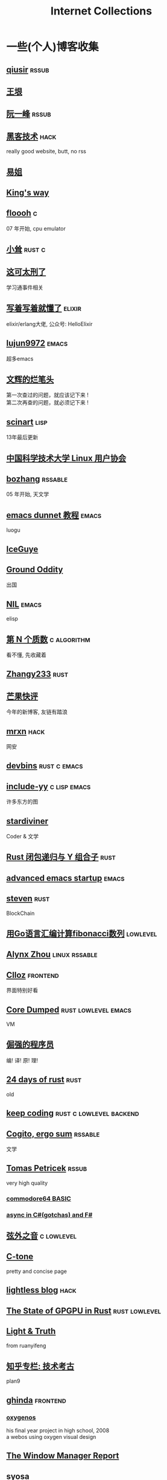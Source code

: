 #+STARTUP: indent
#+TAGS: elixir(e) rust(r) c(c) lisp(l)
#+TAGS: lowlevel(w) frontend(f) backend(b) emacs(m) hack(h) algorithm(a) linux(x)
#+TAGS: rssable(s) rssub(u)
#+OPTIONS: \n:t
#+OPTIONS: toc:nil
#+OPTIONS: ^:{}

#+TITLE: Internet Collections

* 一些(个人)博客收集
** [[http://www.qiusir.com/][qiusir]]                                                            :rssub:
** [[http://www.yinwang.org/][王垠]]
** [[http://ruanyifeng.com/blog/][阮一峰]]                                                            :rssub:
** [[http://www.hackdig.com/][黑客技术]]                                                           :hack:
really good website, butt, no rss
** [[https://shakaianee.top/][易姐]]
** [[https://blog.stdio.io/1385][King's way]]
** [[https://floooh.github.io/2021/12/17/cycle-stepped-z80.html][floooh]]                                                                :c:
07 年开始, cpu emulator
** [[https://xiaosong.fun/][小耸]]                                                             :rust:c:
** [[https://piaogewala.ga/][这可太刑了]]
学习通事件相关
** [[https://www.cnblogs.com/zhongwencool/][写着写着就懂了]]                                                   :elixir:
elixir/erlang大佬, 公众号: HelloElixir
** [[http://blog.lujun9972.win/emacs-document/][lujun9972]]                                                         :emacs:
超多emacs
** [[https://www.wenhui.space/][文辉的烂笔头]]
第一次查过的问题，就应该记下来 !
第二次再查的问题，就必须记下来 !
** [[http://scinart.is-programmer.com/][scinart]]                                                            :lisp:
13年最后更新
** [[https://lug.ustc.edu.cn/][中国科学技术大学 Linux 用户协会]]
** [[http://bzhang.lamost.org/website/][bozhang]]                                                         :rssable:
05 年开始, 天文学
** [[https://www.luogu.com.cn/blog/ivystorm/emacs-adventuredunnet-tong-guan-jiao-cheng][emacs dunnet 教程]]                                                 :emacs:
luogu
** [[https://iceguye.com/blog][IceGuye]]
** [[http://jujuba.me/][Ground Oddity]]
出国
** [[https://cireu.github.io/][NIL]]                                                               :emacs:
elisp
** [[https://www.cnblogs.com/zjjws/p/13346020.html][第 N 个质数]]                                                 :c:algorithm:
看不懂, 先收藏着
** [[https://www.coder.rs/][Zhangy233]]                                                          :rust:
** [[https://blog.bluemangoo.net/][芒果快评]]
今年的新博客, 友链有踏浪
** [[https://mrxn.net/][mrxn]]                                                               :hack:
网安
** [[https://devbins.github.io/page][devbins]]                                                    :rust:c:emacs:
** [[http://incf19.com/yynotes/][include-yy]]                                                 :c:lisp:emacs:
许多东方的图
** [[https://stardiviner.github.io/][stardiviner]]
Coder & 文学
** [[https://nihil.cc/posts/rust_closure_and_y/][Rust 闭包递归与 Y 组合子]]                                           :rust:
** [[https://blog.d46.us/advanced-emacs-startup/][advanced emacs startup]]                                            :emacs:
** [[https://stevenbai.top/][steven]]                                                             :rust:
BlockChain
** [[https://zhuanlan.zhihu.com/p/138719668][用Go语言汇编计算fibonacci数列]]                                  :lowlevel:
** [[https://sh.alynx.one/][Alynx Zhou]]                                                :linux:rssable:
** [[https://www.clloz.com/][Clloz]]                                                          :frontend:
界面特别好看
** [[https://coredumped.dev/][Core Dumped]]                                         :rust:lowlevel:emacs:
VM
** [[https://www.zhihu.com/column/c_1313110231912726528][倔强的程序员]]
编! 译! 原! 理!
** [[https://siciarz.net][24 days of rust]]                                                    :rust:
old
** [[https://liujiacai.net/][keep coding]]                                     :rust:c:lowlevel:backend:
** [[https://winsphinx.github.io/][Cogito, ergo sum]]                                                :rssable:
文学
** [[http://tomasp.net/][Tomas Petricek]]                                                    :rssub:
very high quality
*** [[http://tomasp.net/commodore64][commodore64 BASIC]]
*** [[http://tomasp.net/blog/csharp-async-gotchas.aspx][async in C#(gotchas) and F#]]
** [[http://www.xianwaizhiyin.net/][弦外之音]]                                                     :c:lowlevel:
** [[https://creamidea.github.io/][C-tone]]
pretty and concise page
** [[https://lightless.me/][lightless blog]]                                                     :hack:
** [[https://bheisler.github.io/post/state-of-gpgpu-in-rust/][The State of GPGPU in Rust]]                                :rust:lowlevel:
** [[https://liyafu.com][Light & Truth]]
from ruanyifeng
** [[https://www.zhihu.com/column/c_185117725][知乎专栏: 技术考古]]
plan9
** [[https://ghinda.net/][ghinda]]                                                         :frontend:
*** [[https://ghinda.net/oxygenos/][oxygenos]]
his final year project in high school, 2008
a webos using oxygen visual design
** [[https://www.gilesorr.com/wm/][The Window Manager Report]]
** [[https://collet66.web.fc2.com/][syosa]]
pixel art
** [[https://www.zhihu.com/column/roartalk][知乎专栏: 嘶吼RoarTalk]]                                             :hack:
回归最本质的信息安全
** [[https://litchipi.github.io/series/container_in_rust][Writing a container in Rust]]
** [[https://xeiaso.net/][Xe Iaso]]                                                           :rssub:
*** [[https://xeiaso.net/blog/v-vaporware-2019-06-23][V for Vaporware]]
** [[https://lantian.pub/][蓝天]]
大佬!
*** [[https://lantian.pub/article/chat/how-i-nuked-my-btrfs-partition.lantian/][我把硬盘换到了新电脑上，这是 Btrfs 上的数据发生的变化]]
[[https://lantian.pub/usr/uploads/202112/chubbyemu.jpg.thumb.png]]
*** [[https://lantian.pub/article/forward/foolish-code-typo.lantian/][最傻的代码错误：一个空格酿成的血案]]
*** [[https://lantian.pub/article/modify-website/static-build-tiny-docker-images.lantian/][静态编译制作微型 Docker 镜像]] [[https://lantian.pub/article/modify-website/4kb-infinite-sleep-docker-image.lantian/][制作只有 4KB 大小的永久挂起程序]]
*** [[https://lantian.pub/article/modify-website/serve-gopher-with-nginx.lantian/][用 nginx 建立 Gopher 网站]]
gopher://gopher.lantian.pub
** B
*** [[https://blog.yangmame.org/][yanemame]]
猴哥推荐的
*** [[https://evanmeek.github.io/][我不会编程]]
B站: 美味的樱桃菌
*** [[https://yaocc.cc/][CC]]                                                              :linux:
B站: 称呼我C先生
*** [[https://www.lunaixsky.com/][lunaixsky]]                                                  :c:lowlevel:
*** [[https://endlesspeak.gitee.io/][EndlessPeak]]                                                     :linux:
** shenjack/HWS
*** [[http://www.z.org.cn/][老网虫]]
*** [[https://blog.yang-qwq.ml][yang-qwq]]
*** [[http://blog.zhanganzhi.com/][zhanganzhi]]

* YouTube 收集(没有账号, 这就是我的收藏夹)
** Computer Science
*** [[https://youtu.be/gG00NgcdNEk][代码视频片头]]
java bad, python slow, nvidia fuck you, vi-sual studio, C艹 sucks
*** [[https://youtu.be/0rJ94rbdteE][Rust 让你感觉像个天才]]
*** [[https://youtu.be/nfF91Z6fqGk][CMD 登录B站]]
*** [[https://youtu.be/l0AmlU-4IRM][Rust aes加密]]
legacy
*** [[https://youtu.be/hmMtQe_mYr0][tsoding helloworld in c]]
*** [[https://www.youtube.com/playlist?list=RDCMUChl_NKOs1qqh_x7yJfaDpDw][Tantan 合集]]
Rust Graphics
*** [[https://www.youtube.com/playlist?list=PLSiFUSQSRYAOFwfP-aMzXJlWKVyIuWfPU][stack-based virtual machine(6 episode)]]
and [[https://youtu.be/cfPDeso3XwI][register-based(13 episode)]]
*** [[https://youtu.be/_uAMo-bXI5g][register virtual machine in rust, with memory visualization]]
*** [[https://www.youtube.com/playlist?list=PLpM-Dvs8t0VY73ytTCQqgvgCWttV3m8LM][tsoding virtual machine in C]] , [[https://dongdigua.github.io/tsoding_bm][some notes]]
*** [[https://youtu.be/Fq9chEBQMFE][what if I try to malloc too much memory]]
*** [[https://youtu.be/qF7dkrce-mQ][fireship bitcoin]]
大概是我见过最好的讲区块链的视频了, 除了...JS 啊啊啊
*** [[https://youtu.be/zJ-8DZhzBEE][what your favourite pl says about you]]
*** [[https://youtu.be/R00JE6QRbno][tsoding aoc 2020 day 12 in perl]]
0:20:50 pythonbulubulu~
*** [[https://youtu.be/ziXgdkTfmPU][tsoding irc client in ocaml]]
0:50 List.fold_left faster than fold_right, but haskell is opposite
1:00 I like ocaml, that's how python should look like,
     but ocaml itself is not ideal, you have to take ocaml and throw O away, and that's perfect
1:03 to be fair p___hub is more interesting than this, that's for sure, so let's use Makefile (instead of dune)
1:50 sexplib?
2:00 build own irc lib
2:14 "how many american server you have already hacked" - "I don't count them I'm sorry"
*** [[https://youtube.be/TLa2VqcGGEQ][CVE-2021-3156 sudo]]
*** [[https://youtu.be/x_R1DeZxGc0][Discover Vulnerabilities in Intel CPUs!]]
*** [[https://www.youtube.com/playlist?list=PL5--8gKSku15NSeLgrZX9hSEnqPTWoSJ0][DT: Privacy & Security]]
*** [[https://youtu.be/Utse8P_L8k0][ArcaOS: Modern OS/2 ]]
*** [[https://youtu.be/2--1ph-4IaY][shit express hacked]]
*** [[https://www.youtube.com/c/PowerCertAnimatedVideos][PowerCert Animated Videos]]
**** [[https://youtu.be/1z0ULvg_pW8][集线器，交换机和路由器的区别]]
**** [[https://youtu.be/pCcJFdYNamc][Default Gateway Explained]]
**** [[https://youtu.be/TIiQiw7fpsU][MAC Address Explained]]
**** [[https://youtu.be/6_giEv20En0][Subnets vs VLANs]]
*** [[https://youtu.be/S4E4yAktjug?t=998][How To Become Invisible Online # level 3]]
*** [[https://youtu.be/QxNsyrftJ8I][The Biggest Linux Security Mistakes]]
"Security is a journey, not a destination!"
*** [[https://youtu.be/pEfrdAtAmqk][Fireship: The Programming Iceberg]]
[[https://www.bilibili.com/video/BV15T411F7js][I translated it]]
*** [[https://youtu.be/yCgHoL9_ZiY][Is LTT Trolling The Linux Community?]]

** Math
*** [[https://youtu.be/KufsL2VgELo][Group Theory]]
*** [[https://youtu.be/3gyHKCDq1YA][p-adic Numbers: 2 ^ 10n]]

** Minecraft
*** [[https://youtu.be/VKydXD6Lr20][Mojang & Minecraft 开始衰落了吗?]]
*** [[https://youtu.be/Y9DIIh0s9cg][SciCraft Update Plans]]
*** [[https://youtu.be/m5S0gLgg2rs][Tantan: MC + Fez]]
*** [[https://www.youtube.com/playlist?list=PLhixgUqwRTjwvBI-hmbZ2rpkAl4lutnJG][Minecraft HACKED (LiveOverflow)]]

** ?
*** [[https://www.youtube.com/c/IceGuye][IceGuye aka 姑射冰尘]]
[[https://odysee.com/@IceGuye][on odysee(lbry)]]
*** [[https://www.youtube.com/playlist?list=PL5--8gKSku17duy2-GrOfQma5FwsKA9LC][DT: Odysee]]
*** [[https://youtu.be/IS5ycm7VfXg][Homemade Silicon Chips!]]
*** [[https://youtu.be/4IaOeVgZ-wc][Why I'm Suing YouTube.]]
#+BEGIN_QUOTE
a story about YouTube’s intentional efforts to undermine the United States of America in collusion with the Russian government.
It’s also a story about copyright infringement
— and YouTube’s willful blindness to bad actors who openly admit to filing patently fraudulent DMCA counter-notifications to avoid the termination of their accounts.
#+END_QUOTE
*** [[https://youtu.be/RH3D1cpm6do][Yes, Everyone on the Internet Is a Loser.]]
I agree

* r
** [[https://www.reddit.com/r/unixporn/][unixporn]]
*** [[https://www.reddit.com/r/unixporn/comments/v6fsui/sway_family_reunionr/][reddit: family reunion]]
*** [[https://www.reddit.com/r/unixporn/comments/wkba0x/jwm_if_i_had_a_pda/][pocket pc]]
*** [[https://www.reddit.com/r/unixporn/comments/b83fex/win7_my_first_rice/][win7 :)]]
*** [[https://www.reddit.com/r/unixporn/comments/wtvj46/kde_cherry_blossoms/][[KDE] Cherry Blossoms]]
** [[https://www.reddit.com/r/ProgrammerHumor][ProgrammerHumor]]
*** [[https://www.reddit.com/r/ProgrammerHumor/comments/wpnvtg/microsoft_visual_rust_2018/][Microsoft Visual Rust]]
*** [[https://www.reddit.com/r/ProgrammerHumor/comments/wsw78u/regex_be_like/][MC enchant: regex be like...]]

* Other
#+BEGIN_COMMENT
#+END_COMMENT
** [[https://moonboos.fandom.com/zh/wiki/%E6%98%8E%E6%9C%88%E5%BA%84%E4%B8%BB_Wiki][日月脏主 Wiki]]
MC 技术区毒瘤!
** [[https://en.wikipedia.org/wiki/Python_(missile)][Python-5]]
from [[https://youtu.be/8QP2fDBIxjM][tsoding's first porth video]], (he is using debian, 37:00 copilot xd)
** [[http://cat-v.org/][cat -v]]
not only harmful stuff <3
** http://sdf.org/
SDF Public Access UNIX System .. Est. 1987
** [[https://joinfediverse.wiki/][fediverse wiki]]
The Fediverse is a giant Network of social media platforms
** [[https://emacs.sexy/][emacs is sexy!]]
** [[https://blog.stenmans.org/theBeamBook/][the beam book]] and [[https://learnyousomeerlang.com/content][learn you some erlang]]
** [[https://inadequacy.org/public/stories/2001.12.2.42056.2147.html][Adequacy: Is Your Son a Computer Hacker?]]
#+BEGIN_QUOTE
BSD, Lunix, Debian and Mandrake are all versions of an illegal hacker operation system,
invented by a Soviet computer hacker named Linyos Torovoltos.
#+END_QUOTE
** [[https://lists.gnu.org/archive/html/info-gnu/2022-09/msg00005.html][GNU C Language Intro and Reference Manual]]
#+BEGIN_QUOTE
To any NSA and FBI agents reading my email: please consider
whether defending the US Constitution against all enemies,
foreign or domestic, requires you to follow Snowden's example.
#+END_QUOTE
